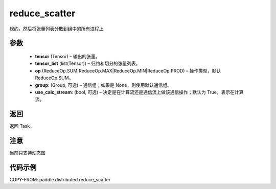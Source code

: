 .. _cn_api_paddle_distributed_reduce_scatter:

reduce_scatter
-------------------------------


.. py:function:: paddle.distributed.reduce_scatter(tensor, tensor_list, op=ReduceOp.SUM, group=None, use_calc_stream=True)
规约，然后将张量列表分散到组中的所有进程上

参数
:::::::::
    - **tensor** (Tensor) – 输出的张量。
    - **tensor_list** (list(Tensor)) – 归约和切分的张量列表。
    - **op** (ReduceOp.SUM|ReduceOp.MAX|ReduceOp.MIN|ReduceOp.PROD) – 操作类型，默认 ReduceOp.SUM。
    - **group**: (Group, 可选) – 通信组；如果是 None，则使用默认通信组。
    - **use_calc_stream**: (bool, 可选) – 决定是在计算流还是通信流上做该通信操作；默认为 True，表示在计算流。


返回
:::::::::
返回 Task。

注意
:::::::::
当前只支持动态图

代码示例
:::::::::
COPY-FROM: paddle.distributed.reduce_scatter
